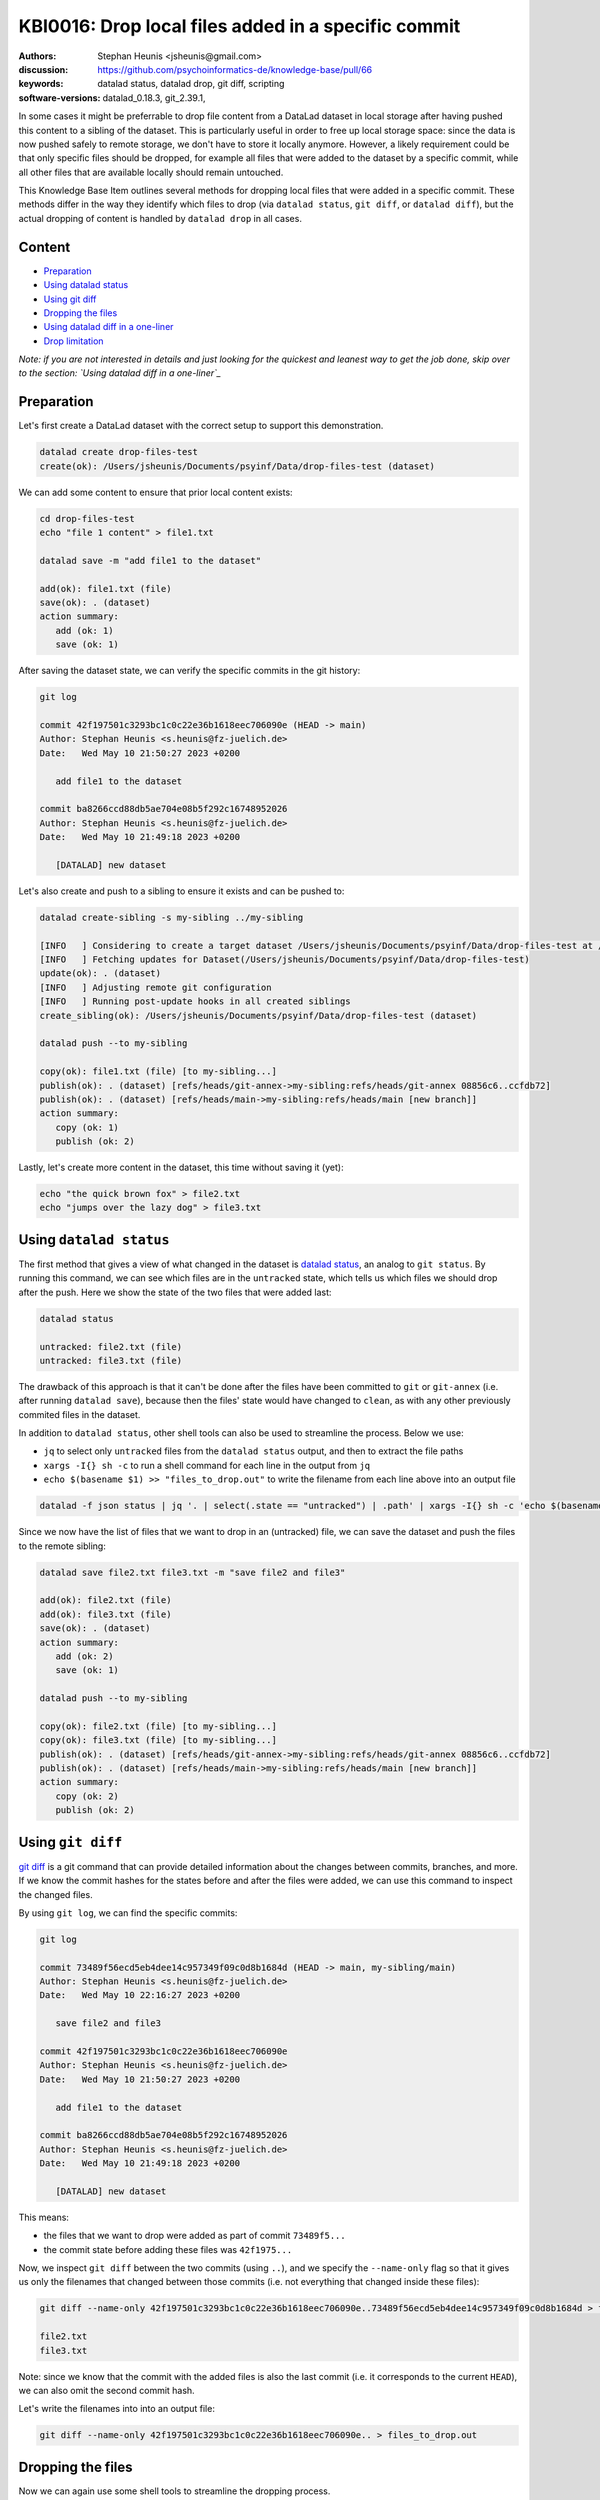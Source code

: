 .. index::
   single: datalad; drop
   single: datalad; status

KBI0016: Drop local files added in a specific commit
====================================================

:authors: Stephan Heunis <jsheunis@gmail.com>
:discussion: https://github.com/psychoinformatics-de/knowledge-base/pull/66
:keywords: datalad status, datalad drop, git diff, scripting
:software-versions: datalad_0.18.3, git_2.39.1, 

In some cases it might be preferrable to drop file content from a DataLad dataset in local
storage after having pushed this content to a sibling of the dataset. This is particularly
useful in order to free up local storage space: since the data is now pushed safely to
remote storage, we don't have to store it locally anymore. However, a likely requirement
could be that only specific files should be dropped, for example all files that were added
to the dataset by a specific commit, while all other files that are available locally
should remain untouched.

This Knowledge Base Item outlines several methods for dropping local files that were added
in a specific commit. These methods differ in the way they identify which files to drop
(via ``datalad status``, ``git diff``, or ``datalad diff``), but the actual dropping of
content is handled by ``datalad drop`` in all cases.

Content
-------

- `Preparation`_
- `Using datalad status`_
- `Using git diff`_
- `Dropping the files`_
- `Using datalad diff in a one-liner`_
- `Drop limitation`_

*Note: if you are not interested in details and just looking for the quickest and leanest
way to get the job done, skip over to the section: `Using datalad diff in a one-liner`_*


.. _Preparation:

Preparation
-----------

Let's first create a DataLad dataset with the correct setup to support this demonstration.

.. code-block:: console

   datalad create drop-files-test
   create(ok): /Users/jsheunis/Documents/psyinf/Data/drop-files-test (dataset)

We can add some content to ensure that prior local content exists:

.. code-block:: console

   cd drop-files-test
   echo "file 1 content" > file1.txt
   
   datalad save -m "add file1 to the dataset"

   add(ok): file1.txt (file)
   save(ok): . (dataset)
   action summary:
      add (ok: 1)
      save (ok: 1)

After saving the dataset state, we can verify the specific commits in the git history:

.. code-block:: console

   git log

   commit 42f197501c3293bc1c0c22e36b1618eec706090e (HEAD -> main)
   Author: Stephan Heunis <s.heunis@fz-juelich.de>
   Date:   Wed May 10 21:50:27 2023 +0200

      add file1 to the dataset

   commit ba8266ccd88db5ae704e08b5f292c16748952026
   Author: Stephan Heunis <s.heunis@fz-juelich.de>
   Date:   Wed May 10 21:49:18 2023 +0200

      [DATALAD] new dataset
   
Let's also create and push to a sibling to ensure it exists and can be pushed to:

.. code-block:: console

   datalad create-sibling -s my-sibling ../my-sibling

   [INFO   ] Considering to create a target dataset /Users/jsheunis/Documents/psyinf/Data/drop-files-test at /Users/jsheunis/Documents/psyinf/Data/my-sibling of localhost
   [INFO   ] Fetching updates for Dataset(/Users/jsheunis/Documents/psyinf/Data/drop-files-test)
   update(ok): . (dataset)
   [INFO   ] Adjusting remote git configuration
   [INFO   ] Running post-update hooks in all created siblings
   create_sibling(ok): /Users/jsheunis/Documents/psyinf/Data/drop-files-test (dataset)

   datalad push --to my-sibling

   copy(ok): file1.txt (file) [to my-sibling...]
   publish(ok): . (dataset) [refs/heads/git-annex->my-sibling:refs/heads/git-annex 08856c6..ccfdb72]
   publish(ok): . (dataset) [refs/heads/main->my-sibling:refs/heads/main [new branch]]
   action summary:
      copy (ok: 1)
      publish (ok: 2)

Lastly, let's create more content in the dataset, this time without saving it (yet):

.. code-block:: console

   echo "the quick brown fox" > file2.txt
   echo "jumps over the lazy dog" > file3.txt


.. _Using datalad status:

Using ``datalad status``
------------------------

The first method that gives a view of what changed in the dataset is `datalad status`_,
an analog to ``git status``. By running this command, we can see which files are in the
``untracked`` state, which tells us which files we should drop after the push. Here we
show the state of the two files that were added last:

.. code-block:: console

   datalad status

   untracked: file2.txt (file)
   untracked: file3.txt (file)

The drawback of this approach is that it can't be done after the files have been committed
to ``git`` or ``git-annex`` (i.e. after running ``datalad save``), because then the files'
state would have changed to ``clean``, as with any other previously commited files in the
dataset.

In addition to ``datalad status``, other shell tools can also be used to streamline the
process. Below we use:

- ``jq`` to select only ``untracked`` files from the ``datalad status`` output, and
  then to extract the file paths
- ``xargs -I{} sh -c`` to run a shell command for each line in the output from ``jq``
- ``echo $(basename $1) >> "files_to_drop.out"`` to write the filename from each line
  above into an output file

.. code-block:: console

   datalad -f json status | jq '. | select(.state == "untracked") | .path' | xargs -I{} sh -c 'echo $(basename $1) >> "files_to_drop.out"' -- {}

Since we now have the list of files that we want to drop in an (untracked) file, we can
save the dataset and push the files to the remote sibling:

.. code-block:: console

   datalad save file2.txt file3.txt -m "save file2 and file3"

   add(ok): file2.txt (file)
   add(ok): file3.txt (file)
   save(ok): . (dataset)
   action summary:
      add (ok: 2)
      save (ok: 1)

   datalad push --to my-sibling

   copy(ok): file2.txt (file) [to my-sibling...]
   copy(ok): file3.txt (file) [to my-sibling...]
   publish(ok): . (dataset) [refs/heads/git-annex->my-sibling:refs/heads/git-annex 08856c6..ccfdb72]
   publish(ok): . (dataset) [refs/heads/main->my-sibling:refs/heads/main [new branch]]
   action summary:
      copy (ok: 2)
      publish (ok: 2)

.. _datalad status: https://docs.datalad.org/en/stable/generated/man/datalad-status.html


.. _Using git diff:

Using ``git diff``
------------------

`git diff`_ is a git command that can provide detailed information about the changes
between commits, branches, and more. If we know the commit hashes for the states before
and after the files were added, we can use this command to inspect the changed files.

By using ``git log``, we can find the specific commits:

.. code-block:: console

   git log

   commit 73489f56ecd5eb4dee14c957349f09c0d8b1684d (HEAD -> main, my-sibling/main)
   Author: Stephan Heunis <s.heunis@fz-juelich.de>
   Date:   Wed May 10 22:16:27 2023 +0200

      save file2 and file3
   
   commit 42f197501c3293bc1c0c22e36b1618eec706090e
   Author: Stephan Heunis <s.heunis@fz-juelich.de>
   Date:   Wed May 10 21:50:27 2023 +0200

      add file1 to the dataset

   commit ba8266ccd88db5ae704e08b5f292c16748952026
   Author: Stephan Heunis <s.heunis@fz-juelich.de>
   Date:   Wed May 10 21:49:18 2023 +0200

      [DATALAD] new dataset

This means:

- the files that we want to drop were added as part of commit ``73489f5...``
- the commit state before adding these files was ``42f1975...``

Now, we inspect ``git diff`` between the two commits (using ``..``), and we specify the
``--name-only`` flag so that it gives us only the filenames that changed between those
commits (i.e. not everything that changed inside these files):

.. code-block:: console

   git diff --name-only 42f197501c3293bc1c0c22e36b1618eec706090e..73489f56ecd5eb4dee14c957349f09c0d8b1684d > files_to_drop.out

   file2.txt
   file3.txt

Note: since we know that the commit with the added files is also the last commit (i.e. it
corresponds to the current ``HEAD``), we can also omit the second commit hash.

Let's write the filenames into into an output file:

.. code-block:: console

   git diff --name-only 42f197501c3293bc1c0c22e36b1618eec706090e.. > files_to_drop.out

.. _git diff: https://git-scm.com/docs/git-diff


Dropping the files
------------------

Now we can again use some shell tools to streamline the dropping process.

Here we use:

- ``xargs -0 -n 1`` to execute a command once per line in the input file
- ``<<(tr \\n \\0 <files_to_drop.out)`` to supply the input file to ``xargs`` after
  using ``tr`` on the file to replace newline character with the ``\0`` character
  that ``xargs`` expects
- ``datalad -f json drop`` to drop the file provided by the ``xargs`` code

.. code-block:: console

   xargs -0 -n 1 datalad -f json drop <<(tr \\n \\0 <files_to_drop.out)

   {"action": "drop", "annexkey": "MD5E-s10--6fe97938d91d6a56a50c14caa5c81e12.txt", "path": "/Users/jsheunis/Documents/psyinf/Data/drop-files-test/file2.txt", "refds": "/Users/jsheunis/Documents/psyinf/Data/drop-files-test", "status": "ok", "type": "file"}
   {"action": "drop", "annexkey": "MD5E-s10--6fe97938d91d6a56a50c14caa5c81e12.txt", "path": "/Users/jsheunis/Documents/psyinf/Data/drop-files-test/file3.txt", "refds": "/Users/jsheunis/Documents/psyinf/Data/drop-files-test", "status": "ok", "type": "file"}


.. _Using datalad diff in a one-liner:

Using ``datalad diff`` in a one-liner
-------------------------------------

`datalad diff`_ provides similar information as ``git diff``, although with additonial
functionality related to (nested) DataLad datasets.

If you enjoy running one-liners and preventing unnecessary write operations to disk,
this option is for you. Below is a single line of code that uses ``datalad diff``, 
``datalad drop``, and standard UNIX tools to identify and drop files related to a
specific commit:

.. code-block:: console

   datalad drop $(datalad -f '{state}:{path}' diff -f HEAD~1 -t HEAD | grep '^added:' | cut -d ':' -f 2-)

To explain:

- ``-f 42f197501c3293bc1c0c22e36b1618eec706090e -t 73489f56ecd5eb4dee14c957349f09c0d8b1684d``
  uses ``datalad diff``'s ``--from`` and ``--to`` options to specify the two states that
  will be compared (here using the commit shasums). Alternatively, symbolic names could
  also be used, for example ``-f HEAD~1 -t HEAD`` to refer to the last commit.
- ``-f '{state}:{path}'`` uses DataLad's custom formatting option to format results of
  the ``datalad diff`` command. It produces output like
  ``added::/Users/jsheunis/Documents/psyinf/Data/drop-files-test/file2.txt``.
- ``grep`` and ``cut`` are standard UNIX tools to find lines that start with ``added:``,
  and to only report on the path that is contained in these lines.

This approach could be extended to also cover files that were modified in a specific
commit, by merely amending the ``grep`` part of the command to grep ``'^modified:'``.

.. _datalad diff: https://docs.datalad.org/en/stable/generated/man/datalad-diff.html


Congrats! You now know multiple ways to drop local files that were added in a specific
commit!

.. _Drop limitation:

Drop limitation
---------------

All of the above examples use a path-based approach to ``drop`` content, although this
has a specific limitation if the relevant file path was removed in an earlier commit.
This means there is no actual file in the worktree, and ``datalad drop <path-to-file>``
would result in an error. To address this, we can let ``datalad diff`` report annex keys
instead of paths, and use `git annex drop`_ to drop the content:

.. code-block:: console

   datalad -f '{state}:{key}' diff --annex -f HEAD~1 -t HEAD | grep -v '^clean:' | cut -d ':' -f 2- | git annex drop --batch-keys

To explain:

- ``datalad diff``'s ``--from`` and ``--to`` options are used here to find the files that
  changed during the last commit (``-f HEAD~1 -t HEAD``).
- ``-f '{state}:{path}'`` is used in the same way as before
- ``grep -v '^clean:'`` is used with the invert the matching of lines, i.e. it selects
  all lines where the state is *not* ``clean``
- ``cut`` is used in the same way as before
- ``git annex drop --batch-keys`` tells git-annex to drop files specified by the incoming
  annex keys

.. _git annex drop: https://git-annex.branchable.com/git-annex-drop/
